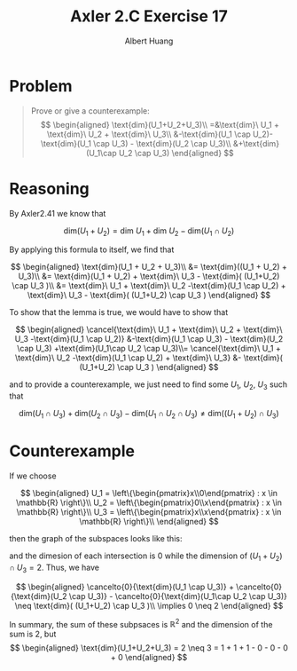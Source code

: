 #+TITLE: Axler 2.C Exercise 17
#+AUTHOR: Albert Huang

* Problem

#+begin_quote
Prove or give a counterexample:
$$
\begin{aligned}
\text{dim}(U_1+U_2+U_3)\\
=&\text{dim}\ U_1 + \text{dim}\ U_2 + \text{dim}\ U_3\\
&-\text{dim}(U_1 \cap U_2)-\text{dim}(U_1 \cap U_3) - \text{dim}(U_2 \cap U_3)\\
&+\text{dim}(U_1\cap U_2 \cap U_3)
\end{aligned}
$$
#+end_quote

* Reasoning

By Axler2.41 we know that

$$
\text{dim}(U_1 + U_2) = \text{dim}\ U_1 + \text{dim}\ U_2 - \text{dim}(U_1 \cap U_2)
$$

By applying this formula to itself, we find that

$$
\begin{aligned}
\text{dim}(U_1 + U_2 + U_3)\\
&= \text{dim}((U_1 + U_2) + U_3)\\
&= \text{dim}(U_1 + U_2) + \text{dim}\ U_3 - \text{dim}( (U_1+U_2) \cap U_3 )\\
&= \text{dim}\ U_1 + \text{dim}\ U_2 -\text{dim}(U_1 \cap U_2) + \text{dim}\ U_3 - \text{dim}( (U_1+U_2) \cap U_3 )
\end{aligned}
$$

To show that the lemma is true, we would have to show that

$$
\begin{aligned}
\cancel{\text{dim}\ U_1 + \text{dim}\ U_2 + \text{dim}\ U_3 -\text{dim}(U_1 \cap U_2)} &-\text{dim}(U_1 \cap U_3) - \text{dim}(U_2 \cap U_3) +\text{dim}(U_1\cap U_2 \cap U_3)\\=
\cancel{\text{dim}\ U_1 + \text{dim}\ U_2 -\text{dim}(U_1 \cap U_2) + \text{dim}\ U_3} &- \text{dim}( (U_1+U_2) \cap U_3 )
\end{aligned}
$$

and to provide a counterexample, we just need to find some $U_1$, $U_2$, $U_3$ such that

$$
\text{dim}(U_1 \cap U_3) + \text{dim}(U_2 \cap U_3) - \text{dim}(U_1\cap U_2 \cap U_3) \neq \text{dim}( (U_1+U_2) \cap U_3 )
$$

* Counterexample

If we choose

$$
\begin{aligned}
U_1 = \left\{\begin{pmatrix}x\\0\end{pmatrix} : x \in \mathbb{R} \right\}\\
U_2 = \left\{\begin{pmatrix}0\\x\end{pmatrix} : x \in \mathbb{R} \right\}\\
U_3 = \left\{\begin{pmatrix}x\\x\end{pmatrix} : x \in \mathbb{R} \right\}\\
\end{aligned}
$$

then the graph of the subspaces looks like this:

[[./KBe20math530retAxler2C17Subspaces.png]]

and the dimesion of each intersection is $0$ while the dimension of $(U_1+U_2) \cap U_3 = 2$. Thus, we have

$$
\begin{aligned}
\cancelto{0}{\text{dim}(U_1 \cap U_3)} + \cancelto{0}{\text{dim}(U_2 \cap U_3)} - \cancelto{0}{\text{dim}(U_1\cap U_2 \cap U_3)} \neq \text{dim}( (U_1+U_2) \cap U_3 )\\
\implies 0 \neq 2
\end{aligned}
$$

In summary, the sum of these subpsaces is $\mathbb{R}^2$ and the dimension of the sum is 2, but
$$
\begin{aligned}
\text{dim}(U_1+U_2+U_3) = 2 \neq 3 = 1 + 1 + 1 - 0 - 0 - 0 + 0
\end{aligned}
$$
